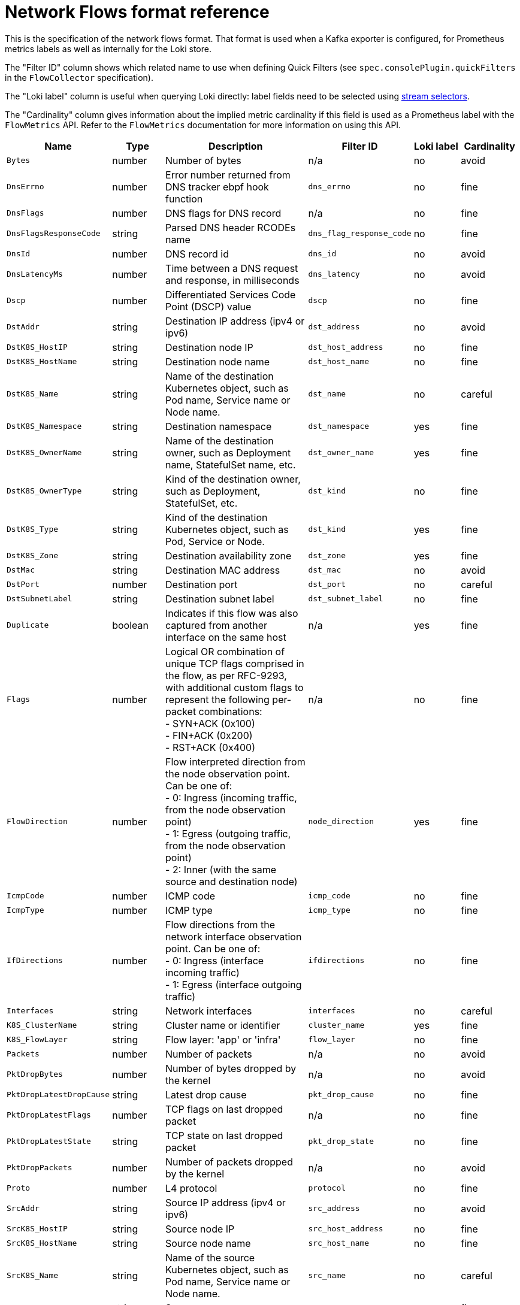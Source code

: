 // Automatically generated by 'hack/asciidoc-flows-gen.sh'. Do not edit, or make the NETOBSERV team aware of the editions.
:_mod-docs-content-type: REFERENCE
[id="network-observability-flows-format_{context}"]
= Network Flows format reference

This is the specification of the network flows format. That format is used when a Kafka exporter is configured, for Prometheus metrics labels as well as internally for the Loki store.

The "Filter ID" column shows which related name to use when defining Quick Filters (see `spec.consolePlugin.quickFilters` in the `FlowCollector` specification).

The "Loki label" column is useful when querying Loki directly: label fields need to be selected using link:https://grafana.com/docs/loki/latest/logql/log_queries/#log-stream-selector[stream selectors].

The "Cardinality" column gives information about the implied metric cardinality if this field is used as a Prometheus label with the `FlowMetrics` API. Refer to the `FlowMetrics` documentation for more information on using this API.


[cols="1,1,3,1,1,1",options="header"]
|===
| Name | Type | Description | Filter ID | Loki label | Cardinality
| `Bytes`
| number
| Number of bytes
| n/a
| no
| avoid
| `DnsErrno`
| number
| Error number returned from DNS tracker ebpf hook function
| `dns_errno`
| no
| fine
| `DnsFlags`
| number
| DNS flags for DNS record
| n/a
| no
| fine
| `DnsFlagsResponseCode`
| string
| Parsed DNS header RCODEs name
| `dns_flag_response_code`
| no
| fine
| `DnsId`
| number
| DNS record id
| `dns_id`
| no
| avoid
| `DnsLatencyMs`
| number
| Time between a DNS request and response, in milliseconds
| `dns_latency`
| no
| avoid
| `Dscp`
| number
| Differentiated Services Code Point (DSCP) value
| `dscp`
| no
| fine
| `DstAddr`
| string
| Destination IP address (ipv4 or ipv6)
| `dst_address`
| no
| avoid
| `DstK8S_HostIP`
| string
| Destination node IP
| `dst_host_address`
| no
| fine
| `DstK8S_HostName`
| string
| Destination node name
| `dst_host_name`
| no
| fine
| `DstK8S_Name`
| string
| Name of the destination Kubernetes object, such as Pod name, Service name or Node name.
| `dst_name`
| no
| careful
| `DstK8S_Namespace`
| string
| Destination namespace
| `dst_namespace`
| yes
| fine
| `DstK8S_OwnerName`
| string
| Name of the destination owner, such as Deployment name, StatefulSet name, etc.
| `dst_owner_name`
| yes
| fine
| `DstK8S_OwnerType`
| string
| Kind of the destination owner, such as Deployment, StatefulSet, etc.
| `dst_kind`
| no
| fine
| `DstK8S_Type`
| string
| Kind of the destination Kubernetes object, such as Pod, Service or Node.
| `dst_kind`
| yes
| fine
| `DstK8S_Zone`
| string
| Destination availability zone
| `dst_zone`
| yes
| fine
| `DstMac`
| string
| Destination MAC address
| `dst_mac`
| no
| avoid
| `DstPort`
| number
| Destination port
| `dst_port`
| no
| careful
| `DstSubnetLabel`
| string
| Destination subnet label
| `dst_subnet_label`
| no
| fine
| `Duplicate`
| boolean
| Indicates if this flow was also captured from another interface on the same host
| n/a
| yes
| fine
| `Flags`
| number
| Logical OR combination of unique TCP flags comprised in the flow, as per RFC-9293, with additional custom flags to represent the following per-packet combinations: +
- SYN+ACK (0x100) +
- FIN+ACK (0x200) +
- RST+ACK (0x400)
| n/a
| no
| fine
| `FlowDirection`
| number
| Flow interpreted direction from the node observation point. Can be one of: +
- 0: Ingress (incoming traffic, from the node observation point) +
- 1: Egress (outgoing traffic, from the node observation point) +
- 2: Inner (with the same source and destination node)
| `node_direction`
| yes
| fine
| `IcmpCode`
| number
| ICMP code
| `icmp_code`
| no
| fine
| `IcmpType`
| number
| ICMP type
| `icmp_type`
| no
| fine
| `IfDirections`
| number
| Flow directions from the network interface observation point. Can be one of: +
- 0: Ingress (interface incoming traffic) +
- 1: Egress (interface outgoing traffic)
| `ifdirections`
| no
| fine
| `Interfaces`
| string
| Network interfaces
| `interfaces`
| no
| careful
| `K8S_ClusterName`
| string
| Cluster name or identifier
| `cluster_name`
| yes
| fine
| `K8S_FlowLayer`
| string
| Flow layer: 'app' or 'infra'
| `flow_layer`
| no
| fine
| `Packets`
| number
| Number of packets
| n/a
| no
| avoid
| `PktDropBytes`
| number
| Number of bytes dropped by the kernel
| n/a
| no
| avoid
| `PktDropLatestDropCause`
| string
| Latest drop cause
| `pkt_drop_cause`
| no
| fine
| `PktDropLatestFlags`
| number
| TCP flags on last dropped packet
| n/a
| no
| fine
| `PktDropLatestState`
| string
| TCP state on last dropped packet
| `pkt_drop_state`
| no
| fine
| `PktDropPackets`
| number
| Number of packets dropped by the kernel
| n/a
| no
| avoid
| `Proto`
| number
| L4 protocol
| `protocol`
| no
| fine
| `SrcAddr`
| string
| Source IP address (ipv4 or ipv6)
| `src_address`
| no
| avoid
| `SrcK8S_HostIP`
| string
| Source node IP
| `src_host_address`
| no
| fine
| `SrcK8S_HostName`
| string
| Source node name
| `src_host_name`
| no
| fine
| `SrcK8S_Name`
| string
| Name of the source Kubernetes object, such as Pod name, Service name or Node name.
| `src_name`
| no
| careful
| `SrcK8S_Namespace`
| string
| Source namespace
| `src_namespace`
| yes
| fine
| `SrcK8S_OwnerName`
| string
| Name of the source owner, such as Deployment name, StatefulSet name, etc.
| `src_owner_name`
| yes
| fine
| `SrcK8S_OwnerType`
| string
| Kind of the source owner, such as Deployment, StatefulSet, etc.
| `src_kind`
| no
| fine
| `SrcK8S_Type`
| string
| Kind of the source Kubernetes object, such as Pod, Service or Node.
| `src_kind`
| yes
| fine
| `SrcK8S_Zone`
| string
| Source availability zone
| `src_zone`
| yes
| fine
| `SrcMac`
| string
| Source MAC address
| `src_mac`
| no
| avoid
| `SrcPort`
| number
| Source port
| `src_port`
| no
| careful
| `SrcSubnetLabel`
| string
| Source subnet label
| `src_subnet_label`
| no
| fine
| `TimeFlowEndMs`
| number
| End timestamp of this flow, in milliseconds
| n/a
| no
| avoid
| `TimeFlowRttNs`
| number
| TCP Smoothed Round Trip Time (SRTT), in nanoseconds
| `time_flow_rtt`
| no
| avoid
| `TimeFlowStartMs`
| number
| Start timestamp of this flow, in milliseconds
| n/a
| no
| avoid
| `TimeReceived`
| number
| Timestamp when this flow was received and processed by the flow collector, in seconds
| n/a
| no
| avoid
| `_HashId`
| string
| In conversation tracking, the conversation identifier
| `id`
| no
| avoid
| `_RecordType`
| string
| Type of record: 'flowLog' for regular flow logs, or 'newConnection', 'heartbeat', 'endConnection' for conversation tracking
| `type`
| yes
| fine
|===
